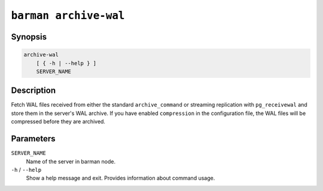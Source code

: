 .. _commands-barman-archive-wal:

``barman archive-wal``
""""""""""""""""""""""

Synopsis
^^^^^^^^

.. code-block:: text
    
    archive-wal
        [ { -h | --help } ]
        SERVER_NAME
    
Description
^^^^^^^^^^^

Fetch WAL files received from either the standard ``archive_command`` or streaming
replication with ``pg_receivewal`` and store them in the server's WAL archive. If you
have enabled ``compression`` in the configuration file, the WAL files will be compressed
before they are archived.

Parameters
^^^^^^^^^^

``SERVER_NAME``
    Name of the server in barman node.

``-h`` / ``--help``
    Show a help message and exit. Provides information about command usage.
